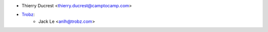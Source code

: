 * Thierry Ducrest <thierry.ducrest@camptocamp.com>
* `Trobz <https://trobz.com>`_:
    * Jack Le <anlh@trobz.com>

